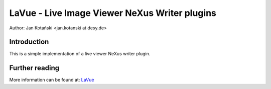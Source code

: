 LaVue - Live Image Viewer NeXus Writer plugins
==============================================

Author: Jan Kotański <jan.kotanski at desy.de>

Introduction
------------

This is a simple implementation of a live viewer NeXus writer plugin.


Further reading
---------------

More information can be found at: `LaVue
<https://confluence.desy.de/display/FSEC/LaVue+-+Live+Image+Viewer>`_
